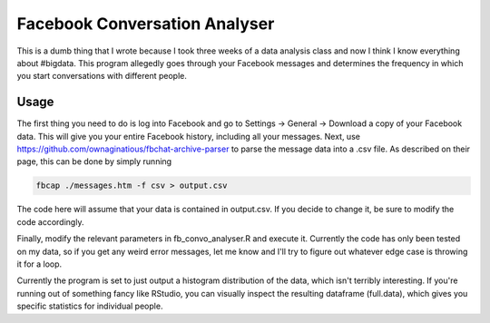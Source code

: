Facebook Conversation Analyser
============================

This is a dumb thing that I wrote because I took three weeks of a data analysis class and now I think I know everything about #bigdata.
This program allegedly goes through your Facebook messages and determines the frequency in which you start conversations with different people.

Usage
-----

The first thing you need to do is log into Facebook and go to Settings -> General -> Download a copy of your Facebook data. This will give you your entire Facebook history, including all your messages.
Next, use https://github.com/ownaginatious/fbchat-archive-parser to parse the message data into a .csv file. As described on their page, this can be done by simply running

.. code:: bash

  fbcap ./messages.htm -f csv > output.csv
  
The code here will assume that your data is contained in output.csv. If you decide to change it, be sure to modify the code accordingly. 

Finally, modify the relevant parameters in fb_convo_analyser.R and execute it. Currently the code has only been tested on my data, so if you get any weird error messages, let me know and I'll try to figure out whatever edge case is throwing it for a loop.

Currently the program is set to just output a histogram distribution of the data, which isn't terribly interesting. If you're running out of something fancy like RStudio, you can visually inspect the resulting dataframe (full.data), which gives you specific statistics for individual people. 
  
